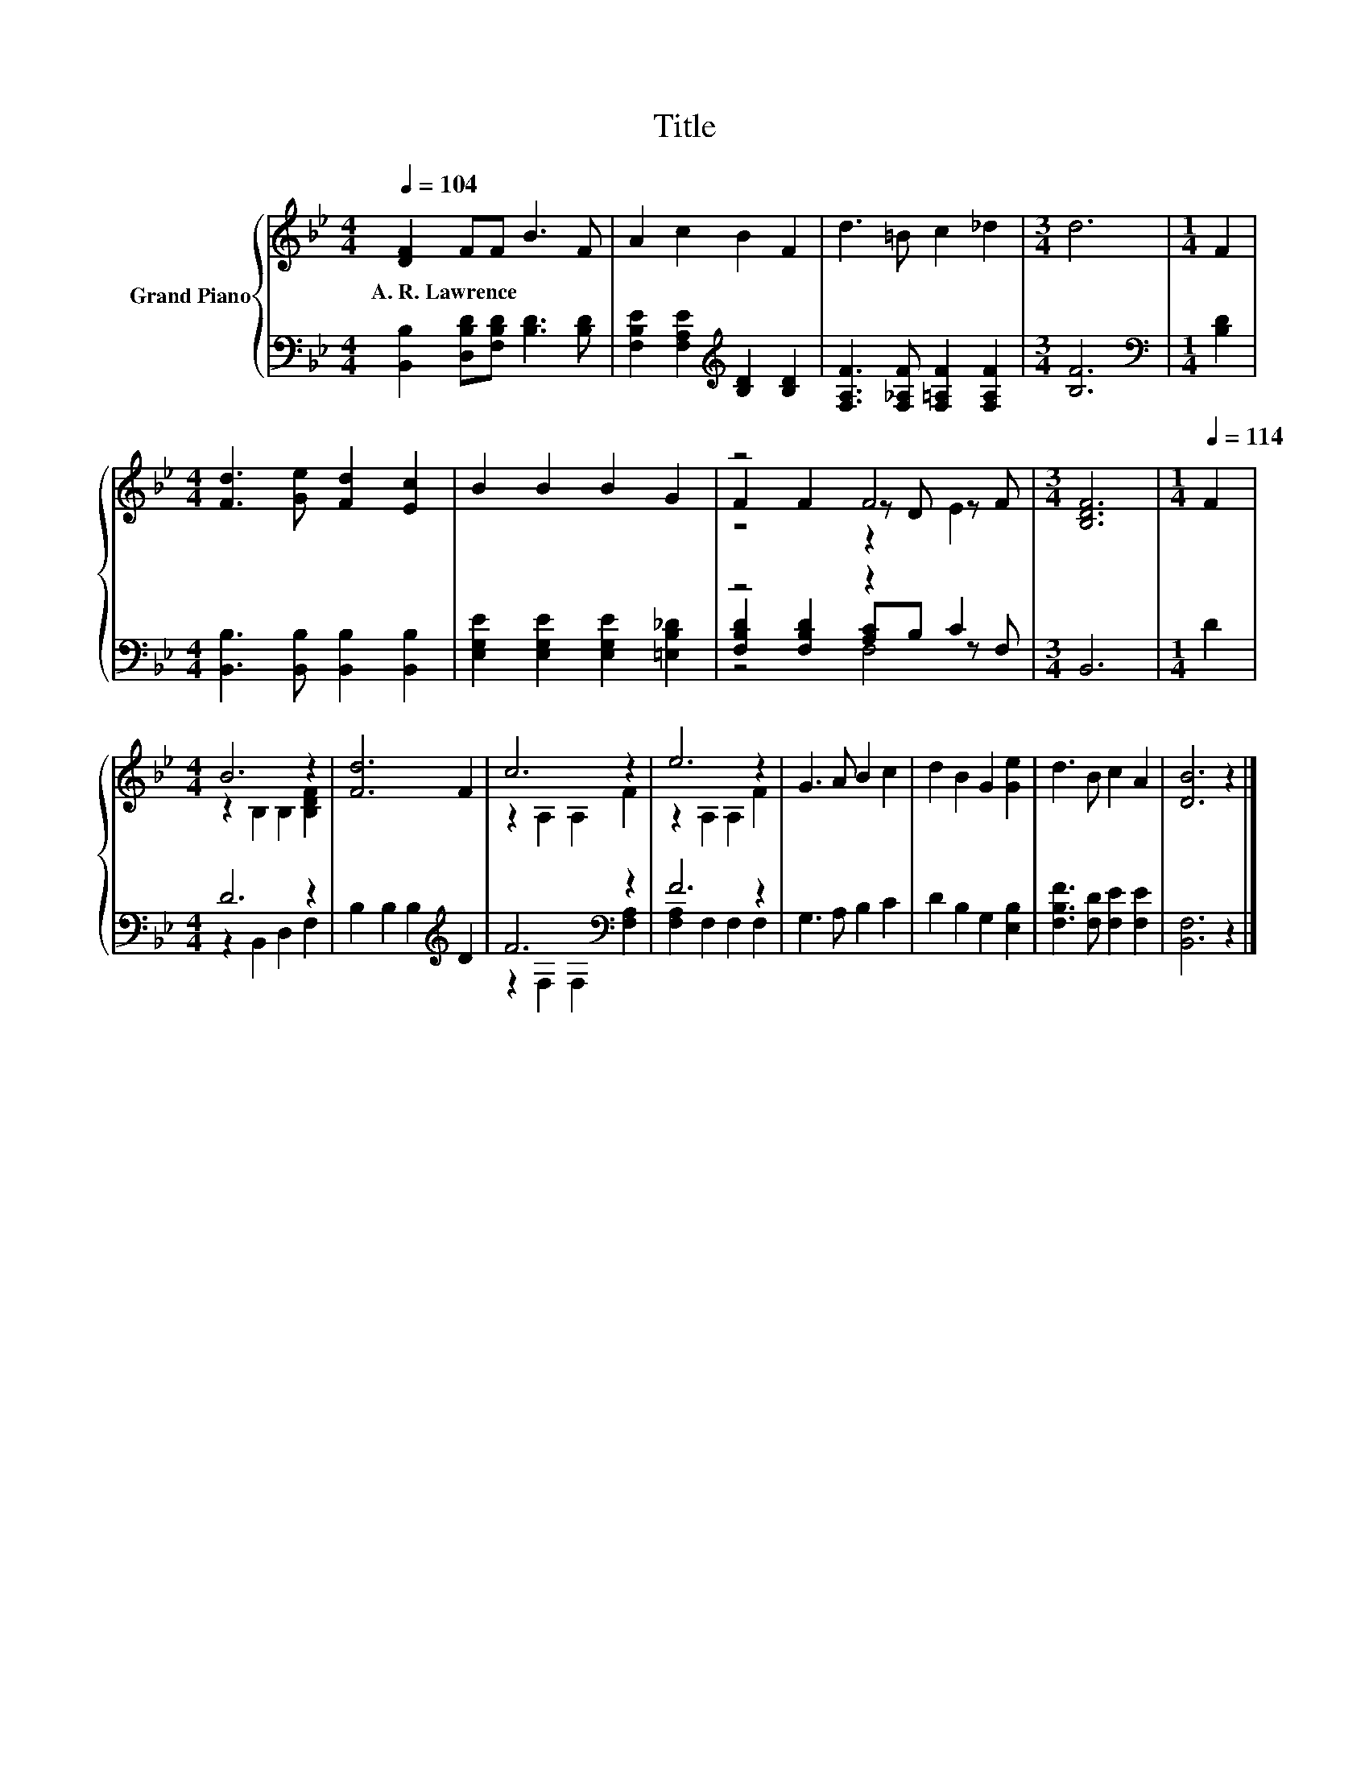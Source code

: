 X:1
T:Title
%%score { ( 1 3 4 ) | ( 2 5 6 ) }
L:1/8
Q:1/4=104
M:4/4
K:Bb
V:1 treble nm="Grand Piano"
V:3 treble 
V:4 treble 
V:2 bass 
V:5 bass 
V:6 bass 
V:1
 [DF]2 FF B3 F | A2 c2 B2 F2 | d3 =B c2 _d2 |[M:3/4] d6 |[M:1/4] F2 | %5
w: A.~R.~Lawrence * * * *|||||
[M:4/4] [Fd]3 [Ge] [Fd]2 [Ec]2 | B2 B2 B2 G2 | z4 F4 |[M:3/4] [B,DF]6 |[M:1/4][Q:1/4=114] F2 | %10
w: |||||
[M:4/4] B6 z2 | [Fd]6 F2 | c6 z2 | e6 z2 | G3 A B2 c2 | d2 B2 G2 [Ge]2 | d3 B c2 A2 | [DB]6 z2 |] %18
w: ||||||||
V:2
 [B,,B,]2 [D,B,D][F,B,D] [B,D]3 [B,D] | [F,B,E]2 [F,A,E]2[K:treble] [B,D]2 [B,D]2 | %2
 [F,A,F]3 [F,_A,F] [F,=A,F]2 [F,A,F]2 |[M:3/4] [B,F]6 |[M:1/4][K:bass] [B,D]2 | %5
[M:4/4] [B,,B,]3 [B,,B,] [B,,B,]2 [B,,B,]2 | [E,G,E]2 [E,G,E]2 [E,G,E]2 [=E,B,_D]2 | z4 z2 C2 | %8
[M:3/4] B,,6 |[M:1/4] D2 |[M:4/4] D6 z2 | B,2 B,2 B,2[K:treble] D2 | F6[K:bass] z2 | F6 z2 | %14
 G,3 A, B,2 C2 | D2 B,2 G,2 [E,B,]2 | [F,B,F]3 [F,D] [F,E]2 [F,E]2 | [B,,F,]6 z2 |] %18
V:3
 x8 | x8 | x8 |[M:3/4] x6 |[M:1/4] x2 |[M:4/4] x8 | x8 | F2 F2 z D z F |[M:3/4] x6 |[M:1/4] x2 | %10
[M:4/4] z2 B,2 B,2 [B,DF]2 | x8 | z2 A,2 A,2 F2 | z2 A,2 A,2 F2 | x8 | x8 | x8 | x8 |] %18
V:4
 x8 | x8 | x8 |[M:3/4] x6 |[M:1/4] x2 |[M:4/4] x8 | x8 | z4 z2 E2 |[M:3/4] x6 |[M:1/4] x2 | %10
[M:4/4] x8 | x8 | x8 | x8 | x8 | x8 | x8 | x8 |] %18
V:5
 x8 | x4[K:treble] x4 | x8 |[M:3/4] x6 |[M:1/4][K:bass] x2 |[M:4/4] x8 | x8 | %7
 [F,B,D]2 [F,B,D]2 [A,C]B, z F, |[M:3/4] x6 |[M:1/4] x2 |[M:4/4] z2 B,,2 D,2 F,2 | %11
 x6[K:treble] x2 | z2[K:bass] F,2 F,2 [F,A,]2 | [F,A,]2 F,2 F,2 F,2 | x8 | x8 | x8 | x8 |] %18
V:6
 x8 | x4[K:treble] x4 | x8 |[M:3/4] x6 |[M:1/4][K:bass] x2 |[M:4/4] x8 | x8 | z4 F,4 |[M:3/4] x6 | %9
[M:1/4] x2 |[M:4/4] x8 | x6[K:treble] x2 | x2[K:bass] x6 | x8 | x8 | x8 | x8 | x8 |] %18

